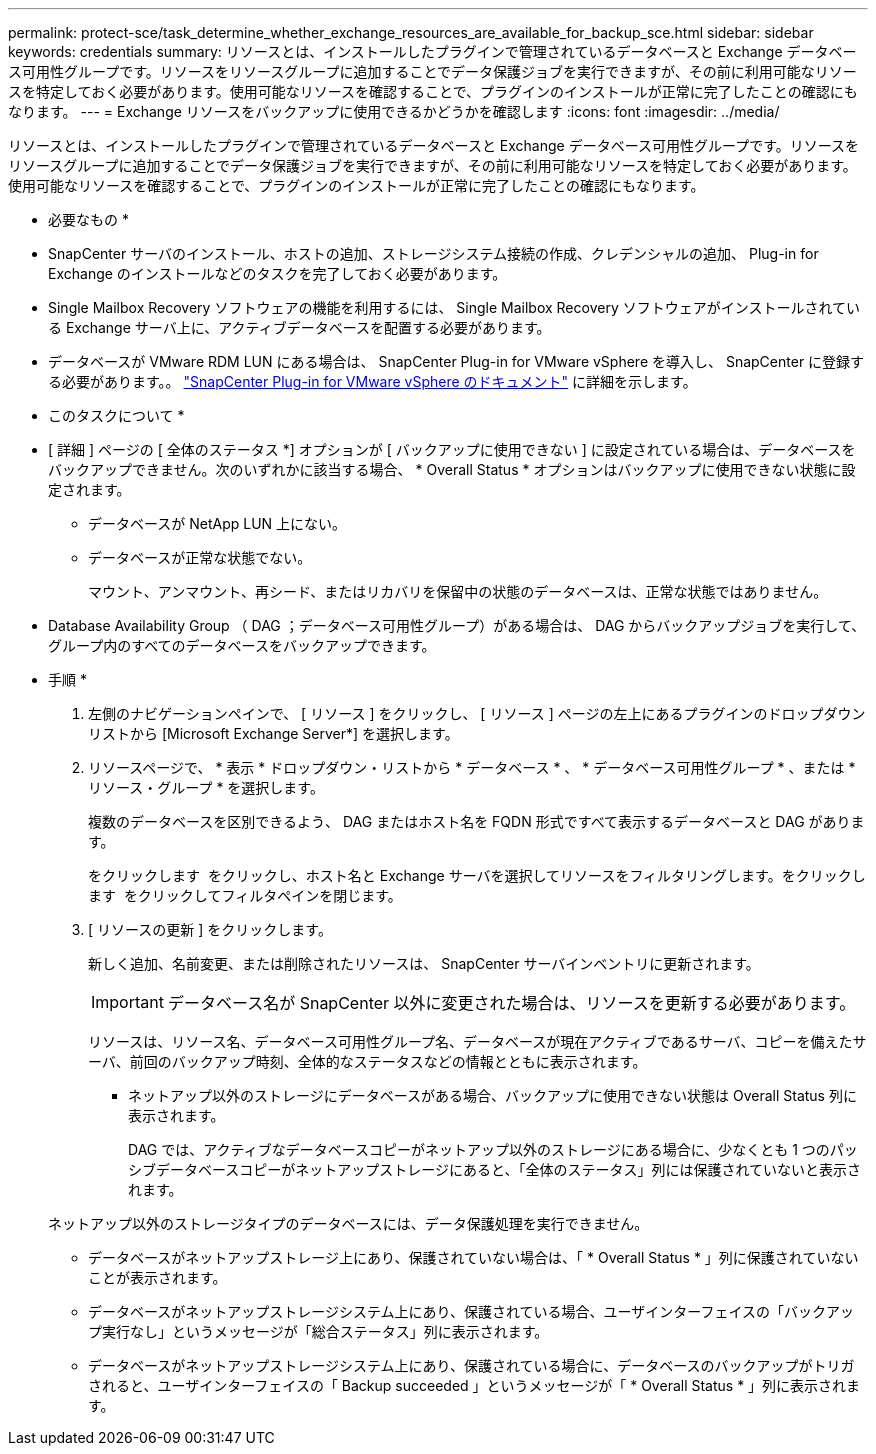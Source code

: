 ---
permalink: protect-sce/task_determine_whether_exchange_resources_are_available_for_backup_sce.html 
sidebar: sidebar 
keywords: credentials 
summary: リソースとは、インストールしたプラグインで管理されているデータベースと Exchange データベース可用性グループです。リソースをリソースグループに追加することでデータ保護ジョブを実行できますが、その前に利用可能なリソースを特定しておく必要があります。使用可能なリソースを確認することで、プラグインのインストールが正常に完了したことの確認にもなります。 
---
= Exchange リソースをバックアップに使用できるかどうかを確認します
:icons: font
:imagesdir: ../media/


[role="lead"]
リソースとは、インストールしたプラグインで管理されているデータベースと Exchange データベース可用性グループです。リソースをリソースグループに追加することでデータ保護ジョブを実行できますが、その前に利用可能なリソースを特定しておく必要があります。使用可能なリソースを確認することで、プラグインのインストールが正常に完了したことの確認にもなります。

* 必要なもの *

* SnapCenter サーバのインストール、ホストの追加、ストレージシステム接続の作成、クレデンシャルの追加、 Plug-in for Exchange のインストールなどのタスクを完了しておく必要があります。
* Single Mailbox Recovery ソフトウェアの機能を利用するには、 Single Mailbox Recovery ソフトウェアがインストールされている Exchange サーバ上に、アクティブデータベースを配置する必要があります。
* データベースが VMware RDM LUN にある場合は、 SnapCenter Plug-in for VMware vSphere を導入し、 SnapCenter に登録する必要があります。。 https://docs.netapp.com/us-en/sc-plugin-vmware-vsphere/scpivs44_get_started_overview.html["SnapCenter Plug-in for VMware vSphere のドキュメント"] に詳細を示します。


* このタスクについて *

* [ 詳細 ] ページの [ 全体のステータス *] オプションが [ バックアップに使用できない ] に設定されている場合は、データベースをバックアップできません。次のいずれかに該当する場合、 * Overall Status * オプションはバックアップに使用できない状態に設定されます。
+
** データベースが NetApp LUN 上にない。
** データベースが正常な状態でない。
+
マウント、アンマウント、再シード、またはリカバリを保留中の状態のデータベースは、正常な状態ではありません。



* Database Availability Group （ DAG ；データベース可用性グループ）がある場合は、 DAG からバックアップジョブを実行して、グループ内のすべてのデータベースをバックアップできます。


* 手順 *

. 左側のナビゲーションペインで、 [ リソース ] をクリックし、 [ リソース ] ページの左上にあるプラグインのドロップダウンリストから [Microsoft Exchange Server*] を選択します。
. リソースページで、 * 表示 * ドロップダウン・リストから * データベース * 、 * データベース可用性グループ * 、または * リソース・グループ * を選択します。
+
複数のデータベースを区別できるよう、 DAG またはホスト名を FQDN 形式ですべて表示するデータベースと DAG があります。

+
をクリックします image:../media/filter_icon.gif[""] をクリックし、ホスト名と Exchange サーバを選択してリソースをフィルタリングします。をクリックします image:../media/filter_icon.gif[""] をクリックしてフィルタペインを閉じます。

. [ リソースの更新 ] をクリックします。
+
新しく追加、名前変更、または削除されたリソースは、 SnapCenter サーバインベントリに更新されます。

+

IMPORTANT: データベース名が SnapCenter 以外に変更された場合は、リソースを更新する必要があります。

+
リソースは、リソース名、データベース可用性グループ名、データベースが現在アクティブであるサーバ、コピーを備えたサーバ、前回のバックアップ時刻、全体的なステータスなどの情報とともに表示されます。

+
** ネットアップ以外のストレージにデータベースがある場合、バックアップに使用できない状態は Overall Status 列に表示されます。
+
DAG では、アクティブなデータベースコピーがネットアップ以外のストレージにある場合に、少なくとも 1 つのパッシブデータベースコピーがネットアップストレージにあると、「全体のステータス」列には保護されていないと表示されます。

+
ネットアップ以外のストレージタイプのデータベースには、データ保護処理を実行できません。

** データベースがネットアップストレージ上にあり、保護されていない場合は、「 * Overall Status * 」列に保護されていないことが表示されます。
** データベースがネットアップストレージシステム上にあり、保護されている場合、ユーザインターフェイスの「バックアップ実行なし」というメッセージが「総合ステータス」列に表示されます。
** データベースがネットアップストレージシステム上にあり、保護されている場合に、データベースのバックアップがトリガされると、ユーザインターフェイスの「 Backup succeeded 」というメッセージが「 * Overall Status * 」列に表示されます。



